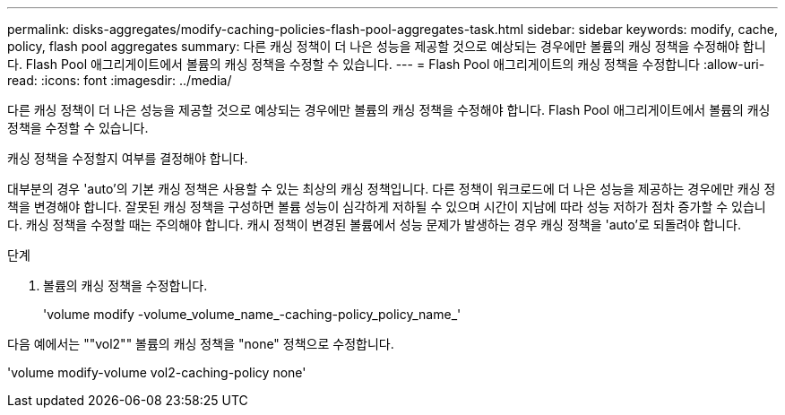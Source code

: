 ---
permalink: disks-aggregates/modify-caching-policies-flash-pool-aggregates-task.html 
sidebar: sidebar 
keywords: modify, cache, policy, flash pool aggregates 
summary: 다른 캐싱 정책이 더 나은 성능을 제공할 것으로 예상되는 경우에만 볼륨의 캐싱 정책을 수정해야 합니다. Flash Pool 애그리게이트에서 볼륨의 캐싱 정책을 수정할 수 있습니다. 
---
= Flash Pool 애그리게이트의 캐싱 정책을 수정합니다
:allow-uri-read: 
:icons: font
:imagesdir: ../media/


[role="lead"]
다른 캐싱 정책이 더 나은 성능을 제공할 것으로 예상되는 경우에만 볼륨의 캐싱 정책을 수정해야 합니다. Flash Pool 애그리게이트에서 볼륨의 캐싱 정책을 수정할 수 있습니다.

캐싱 정책을 수정할지 여부를 결정해야 합니다.

대부분의 경우 'auto'의 기본 캐싱 정책은 사용할 수 있는 최상의 캐싱 정책입니다. 다른 정책이 워크로드에 더 나은 성능을 제공하는 경우에만 캐싱 정책을 변경해야 합니다. 잘못된 캐싱 정책을 구성하면 볼륨 성능이 심각하게 저하될 수 있으며 시간이 지남에 따라 성능 저하가 점차 증가할 수 있습니다. 캐싱 정책을 수정할 때는 주의해야 합니다. 캐시 정책이 변경된 볼륨에서 성능 문제가 발생하는 경우 캐싱 정책을 'auto'로 되돌려야 합니다.

.단계
. 볼륨의 캐싱 정책을 수정합니다.
+
'volume modify -volume_volume_name_-caching-policy_policy_name_'



다음 예에서는 ""vol2"" 볼륨의 캐싱 정책을 "none" 정책으로 수정합니다.

'volume modify-volume vol2-caching-policy none'
